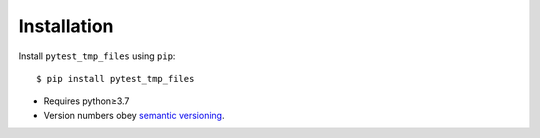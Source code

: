 ************
Installation
************

Install ``pytest_tmp_files`` using ``pip``::

    $ pip install pytest_tmp_files

- Requires python≥3.7
- Version numbers obey `semantic versioning`_.

.. _`semantic versioning`: https://semver.org/
